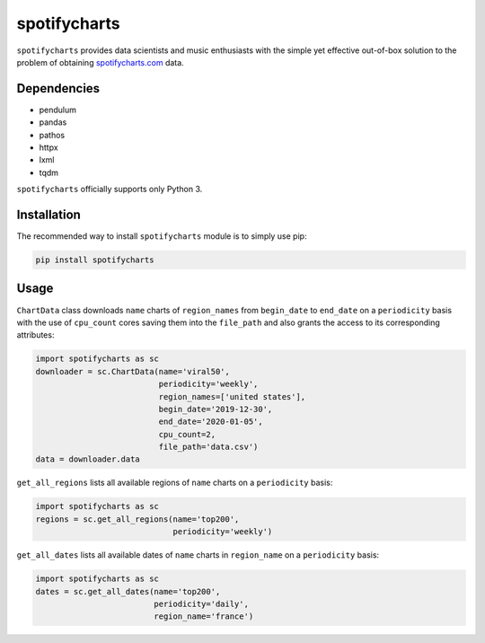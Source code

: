 spotifycharts
*************

``spotifycharts`` provides data scientists and music enthusiasts with the simple yet effective out-of-box solution to the problem of obtaining `spotifycharts.com <https://github.com/niltonvolpato/python-progressbar>`__ data.


Dependencies
############

- pendulum
- pandas
- pathos
- httpx
- lxml
- tqdm

``spotifycharts`` officially supports only Python 3.


Installation
############

The recommended way to install ``spotifycharts`` module is to simply use pip:

.. code:: sh

    pip install spotifycharts


Usage
#####

``ChartData`` class downloads ``name`` charts of ``region_names`` from ``begin_date`` to ``end_date`` on a ``periodicity`` basis with the use of ``cpu_count`` cores saving them into the ``file_path`` and also grants the access to its corresponding attributes:

.. code:: python

    import spotifycharts as sc
    downloader = sc.ChartData(name='viral50',
                              periodicity='weekly',
                              region_names=['united states'],
                              begin_date='2019-12-30',
                              end_date='2020-01-05',
                              cpu_count=2,
                              file_path='data.csv')
    data = downloader.data

``get_all_regions`` lists all available regions of ``name`` charts on a ``periodicity`` basis:

.. code:: python

    import spotifycharts as sc
    regions = sc.get_all_regions(name='top200',
                                 periodicity='weekly')

``get_all_dates`` lists all available dates of ``name`` charts in ``region_name`` on a ``periodicity`` basis:

.. code:: python

    import spotifycharts as sc
    dates = sc.get_all_dates(name='top200',
                             periodicity='daily',
                             region_name='france')
